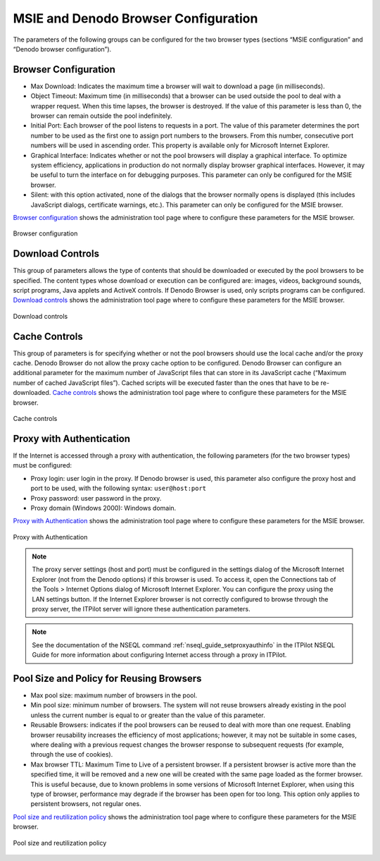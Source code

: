 =========================================
MSIE and Denodo Browser Configuration
=========================================

The parameters of the following groups can be configured for the two
browser types (sections “MSIE configuration” and “Denodo browser
configuration”).

Browser Configuration
=================================================================================

-  Max Download: Indicates the maximum time a browser will wait to
   download a page (in milliseconds).
-  Object Timeout: Maximum time (in milliseconds) that a browser can be
   used outside the pool to deal with a wrapper request. When this time
   lapses, the browser is destroyed. If the value of this parameter is
   less than 0, the browser can remain outside the pool indefinitely.
-  Initial Port: Each browser of the pool listens to requests in a port.
   The value of this parameter determines the port number to be used as
   the first one to assign port numbers to the browsers. From this
   number, consecutive port numbers will be used in ascending order.
   This property is available only for Microsoft Internet Explorer.
-  Graphical Interface: Indicates whether or not the pool browsers will
   display a graphical interface. To optimize system efficiency,
   applications in production do not normally display browser graphical
   interfaces. However, it may be useful to turn the interface on for
   debugging purposes. This parameter can only be configured for the
   MSIE browser.
-  Silent: with this option activated, none of the dialogs that the
   browser normally opens is displayed (this includes JavaScript
   dialogs, certificate warnings, etc.). This parameter can only be
   configured for the MSIE browser.

`Browser configuration`_ shows the administration tool page where to configure these
parameters for the MSIE browser.

.. figure:: DenodoITPilot.UserGuide-18.png
   :align: center
   :alt: Browser configuration
   :name: Browser configuration

   Browser configuration

Download Controls
=================================================================================

This group of parameters allows the type of contents that should be
downloaded or executed by the pool browsers to be specified. The content
types whose download or execution can be configured are: images, videos,
background sounds, script programs, Java applets and ActiveX controls.
If Denodo Browser is used, only scripts programs can be configured.
`Download controls`_ shows the
administration tool page where to configure these parameters for the
MSIE browser.

.. figure:: DenodoITPilot.UserGuide-19.png
   :align: center
   :alt: Download controls
   :name: Download controls

   Download controls



Cache Controls
=================================================================================

This group of parameters is for specifying whether or not the pool
browsers should use the local cache and/or the proxy cache. Denodo
Browser do not allow the proxy cache option to be configured. Denodo
Browser can configure an additional parameter for the maximum number of
JavaScript files that can store in its JavaScript cache (“Maximum number
of cached JavaScript files”). Cached scripts will be executed faster
than the ones that have to be re-downloaded.
`Cache controls`_ shows the
administration tool page where to configure these parameters for the
MSIE browser.



.. figure:: DenodoITPilot.UserGuide-20.png
   :align: center
   :alt: Cache controls
   :name: Cache controls

   Cache controls



Proxy with Authentication
=================================================================================

If the Internet is accessed through a proxy with authentication, the
following parameters (for the two browser types) must be configured:

-  Proxy login: user login in the proxy. If Denodo browser is used, this
   parameter also configure the proxy host and port to be used, with the
   following syntax: ``user@host:port``
-  Proxy password: user password in the proxy.
-  Proxy domain (Windows 2000): Windows domain.

`Proxy with Authentication`_ shows the administration tool page where to
configure these parameters for the MSIE browser.

.. figure:: DenodoITPilot.UserGuide-21.png
   :align: center
   :alt: Proxy with Authentication
   :name: Proxy with Authentication

   Proxy with Authentication

.. note:: The proxy server settings (host and port) must be configured
   in the settings dialog of the Microsoft Internet Explorer (not from the
   Denodo options) if this browser is used. To access it, open the
   Connections tab of the Tools > Internet Options dialog of Microsoft
   Internet Explorer. You can configure the proxy using the LAN settings
   button. If the Internet Explorer browser is not correctly configured to
   browse through the proxy server, the ITPilot server will ignore these
   authentication parameters.



.. note:: See the documentation of the NSEQL command
   :ref:`nseql_guide_setproxyauthinfo` in the ITPilot NSEQL Guide for more information about
   configuring Internet access through a proxy in ITPilot.





Pool Size and Policy for Reusing Browsers
=================================================================================

-  Max pool size: maximum number of browsers in the pool.
-  Min pool size: minimum number of browsers. The system will not reuse
   browsers already existing in the pool unless the current number is
   equal to or greater than the value of this parameter.
-  Reusable Browsers: indicates if the pool browsers can be reused to
   deal with more than one request. Enabling browser reusability
   increases the efficiency of most applications; however, it may not be
   suitable in some cases, where dealing with a previous request changes
   the browser response to subsequent requests (for example, through the
   use of cookies).
-  Max browser TTL: Maximum Time to Live of a persistent browser. If a
   persistent browser is active more than the specified time, it will be
   removed and a new one will be created with the same page loaded as
   the former browser. This is useful because, due to known problems in
   some versions of Microsoft Internet Explorer, when using this type of
   browser, performance may degrade if the browser has been open for too
   long. This option only applies to persistent browsers, not regular
   ones.

`Pool size and reutilization policy`_ shows the administration tool page
where to configure these parameters for the MSIE browser.

.. figure:: DenodoITPilot.UserGuide-22.png
   :align: center
   :alt: Pool size and reutilization policy
   :name: Pool size and reutilization policy

   Pool size and reutilization policy
